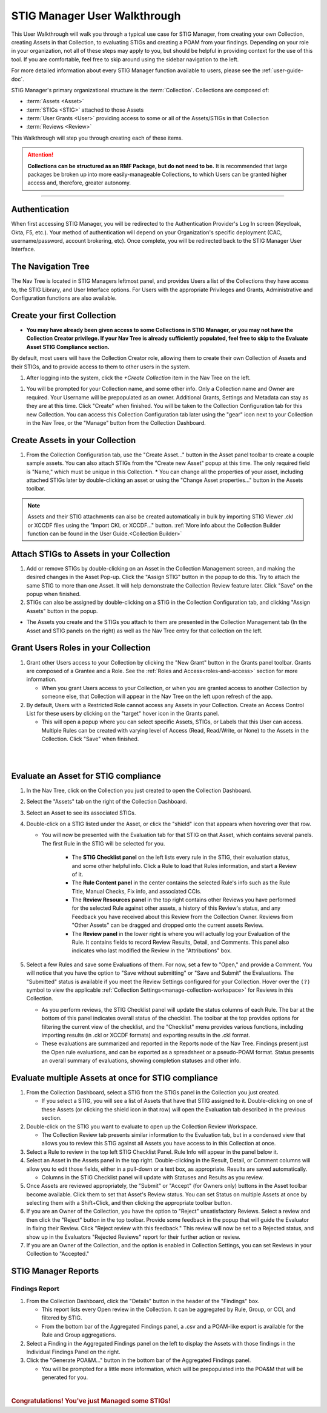 .. _user-quickstart:


STIG Manager User Walkthrough
########################################

This User Walkthrough will walk you through a typical use case for STIG Manager, from creating your own Collection, creating Assets in that Collection, to evaluating STIGs and creating a POAM from your findings. Depending on your role in your organization, not all of these steps may apply to you, but should be helpful in providing context for the use of this tool. If you are comfortable, feel free to skip around using the sidebar navigation to the left.

For more detailed information about every STIG Manager function available to users, please see the :ref:`user-guide-doc`.

STIG Manager's primary organizational structure is the :term:`Collection`. 
Collections are composed of:

* :term:`Assets <Asset>`
* :term:`STIGs <STIG>` attached to those Assets
* :term:`User Grants <User>` providing access to some or all of the Assets/STIGs in that Collection
* :term:`Reviews <Review>`

This Walkthrough will step you through creating each of these items. 

.. ATTENTION::
   **Collections can be structured as an RMF Package, but do not need to be.** It is recommended that large packages be broken up into more easily-manageable Collections, to which Users can be granted higher access and, therefore, greater autonomy. 



.. raw:: html

  <iframe width="560" height="315" src="https://www.youtube.com/embed/wv_Gdbl_LrU" title="YouTube video player" frameborder="0" allow="accelerometer; autoplay; clipboard-write; encrypted-media; gyroscope; picture-in-picture" allowfullscreen></iframe>

----------------------

.. raw:: html

  <iframe width="560" height="315" src="https://www.youtube.com/embed/ZwVJ0eO2d_I" title="YouTube video player" frameborder="0" allow="accelerometer; autoplay; clipboard-write; encrypted-media; gyroscope; picture-in-picture" allowfullscreen></iframe>

Authentication 
================

When first accessing STIG Manager, you will be redirected to the Authentication Provider's Log In screen (Keycloak, Okta, F5, etc.).  Your method of authentication will depend on your Organization's specific deployment (CAC, username/password, account brokering, etc). Once complete, you will be redirected back to the STIG Manager User Interface. 


The Navigation Tree
======================================

The Nav Tree is located in STIG Managers leftmost panel, and provides Users a list of the Collections they have access to, the STIG Library, and User Interface options. For Users with the appropriate Privileges and Grants, Administrative and Configuration functions are also available.


Create your first Collection
======================================

* **You may have already been given access to some Collections in STIG Manager, or you may not have the Collection Creator privilege. If your Nav Tree is already sufficiently populated, feel free to skip to the Evaluate Asset STIG Compliance section.**

By default, most users will have the Collection Creator role, allowing them to create their own Collection of Assets and their STIGs, and to provide access to them to other users in the system. 

#. After logging into the system, click the *+Create Collection* item in the Nav Tree on the left.

.. thumbnail:: /assets/images/nav-tree.png
      :width: 25% 
      :show_caption: True
      :title: Navigation Tree


#. You will be prompted for your Collection name, and some other info. Only a Collection name and Owner are required. Your Username will be prepopulated as an owner. Additional Grants, Settings and Metadata can stay as they are at this time. Click "Create" when finished. You will be taken to the Collection Configuration tab for this new Collection. You can access this Collection Configuration tab later using the "gear" icon next to your Collection in the Nav Tree, or the "Manage" button from the Collection Dashboard.


   .. thumbnail:: /assets/images/create-collection-popup.png
      :width: 50%
      :show_caption: True 
      :alt: Create Collection Popup
      :title: Create Collection Popup



Create Assets in your Collection
======================================

#. From the Collection Configuration tab, use the "Create Asset..." button in the Asset panel toolbar to create a couple sample assets. You can also attach STIGs from the "Create new Asset" popup at this time. The only required field is "Name," which must be unique in this Collection.
   * You can change all the properties of your asset, including attached STIGs later by double-clicking an asset or using the "Change Asset properties..." button in the Assets toolbar.  

.. thumbnail:: /assets/images/collection-manage-asset-create-button.png
   :width: 50% 
   :show_caption: True
   :alt: Create Asset Button
   :title: Create Asset Button


.. note::
   Assets and their STIG attachments can also be created automatically in bulk by importing STIG Viewer .ckl or XCCDF files using the "Import CKL or XCCDF..." button. :ref:`More info about the Collection Builder function can be found in the User Guide.<Collection Builder>`


Attach STIGs to Assets in your Collection
============================================

#. Add or remove STIGs by double-clicking on an Asset in the Collection Management screen, and making the desired changes in the Asset Pop-up. Click the "Assign STIG" button in the popup to do this. Try to attach the same STIG to more than one Asset. It will help demonstrate the Collection Review feature later. Click "Save" on the popup when finished.
#. STIGs can also be assigned by double-clicking on a STIG in the Collection Configuration tab, and clicking "Assign Assets" button in the popup. 

.. thumbnail:: /assets/images/AssetCreationPopup.png
   :width: 50% 
   :show_caption: True
   :alt: Asset Creation Popup
   :title: Asset Creation Popup


* The Assets you create and the STIGs you attach to them are presented in the Collection Management tab (In the Asset and STIG panels on the right) as well as the Nav Tree entry for that collection on the left.

Grant Users Roles in your Collection
======================================

#. Grant other Users access to your Collection by clicking the "New Grant" button in the Grants panel toolbar. Grants are composed of a Grantee and a Role. See the :ref:`Roles and Access<roles-and-access>` section for more information.


   - When you grant Users access to your Collection, or when you are granted access to another Collection by someone else, that Collection will appear in the Nav Tree on the left upon refresh of the app.

#. By default, Users with a Restricted Role cannot access any Assets in your Collection. Create an Access Control List for these users by clicking on the "target" hover icon in the Grants panel. 

   * This will open a popup where you can select specific Assets, STIGs, or Labels that this User can access. Multiple Rules can be created with varying level of Access (Read, Read/Write, or None) to the Assets in the Collection.  Click "Save" when finished.


.. thumbnail:: /assets/images/collection-manage-grants.png
   :width: 40% 
   :show_caption: True
   :alt: Add Collection Grant
   :title: Add Collection Grant
.. thumbnail:: /assets/images/collection-manage-grants-user-pulldown.png
   :width: 40% 
   :show_caption: True
   :alt: User Pulldown
   :title: User Pulldown


|



.. thumbnail:: /assets/images/CollectionConfig_Populated.png
      :width: 50% 
      :show_caption: True
      :alt: Collection Management panel with demo Assets
      :title: Collection Management panel with demo Assets

|

Evaluate an Asset for STIG compliance
======================================


#. In the Nav Tree, click on the Collection you just created to open the Collection Dashboard.
#. Select the "Assets" tab on the right of the Collection Dashboard.
#. Select an Asset to see its associated STIGs.
#. Double-click on a STIG listed under the Asset, or click the "shield" icon that appears when hovering over that row.

   * You will now be presented with the Evaluation tab for that STIG on that Asset, which contains several panels. The first Rule in the STIG will be selected for you. 

      * The **STIG Checklist panel** on the left lists every rule in the STIG, their evaluation status, and some other helpful info. Click a Rule to load that Rules information, and start a Review of it.
      * The **Rule Content panel** in the center contains the selected Rule's info such as the Rule Title, Manual Checks, Fix info, and associated CCIs.
      * The **Review Resources panel** in the top right contains other Reviews you have performed for the selected Rule against other assets, a history of this Review's status, and any Feedback you have received about this Review from the Collection Owner. Reviews from "Other Assets" can be dragged and dropped onto the current assets Review.
      * The **Review panel** in the lower right is where you will actually log your Evaluation of the Rule.  It contains fields to record Review Results, Detail, and Comments.  This panel also indicates who last modified the Review in the "Attributions" box. 

      .. thumbnail:: /assets/images/asset-review.png
         :width: 50% 
         :show_caption: True
         :alt: Asset Review Workspace
         :title: Asset Review Workspace 


#. Select a few Rules and save some Evaluations of them. For now, set a few to "Open," and provide a Comment.  You will notice that you have the option to "Save without submitting" or "Save and Submit" the Evaluations. The "Submitted" status is available if you meet the Review Settings configured for your Collection. Hover over the ``(?)`` symbol to view the applicable :ref:`Collection Settings<manage-collection-workspace>` for Reviews in this Collection. 

   * As you perform reviews, the STIG Checklist panel will update the status columns of each Rule. The bar at the bottom of this panel indicates overall status of the checklist. The toolbar at the top provides options for filtering the current view of the checklist, and the "Checklist" menu provides various functions, including importing results (in .ckl or XCCDF formats) and exporting results in the .ckl format.
   * These evaluations are summarized and reported in the Reports node of the Nav Tree. Findings present just the Open rule evaluations, and can be exported as a spreadsheet or a pseudo-POAM format. Status presents an overall summary of evaluations, showing completion statuses and other info. 


Evaluate multiple Assets at once for STIG compliance
======================================================

#. From the Collection Dashboard, select a STIG from the STIGs panel in the Collection you just created.

   * If you select a STIG, you will see a list of Assets that have that STIG assigned to it. Double-clicking on one of these Assets (or clicking the shield icon in that row) will open the Evaluation tab described in the previous section.

#. Double-click on the STIG you want to evaluate to open up the Collection Review Workspace. 

   * The Collection Review tab presents similar information to the Evaluation tab, but in a condensed view that allows you to review this STIG against all Assets you have access to in this Collection at once. 

   .. thumbnail:: /assets/images/collection-review-being-edited.png
      :width: 50% 
      :show_caption: True
      :alt: Editing in the Collection Review panel
      :title: Editing in the Collection Review panel

#. Select a Rule to review in the top left STIG Checklist Panel. Rule Info will appear in the panel below it.
#. Select an Asset in the Assets panel in the top right. Double-clicking in the Result, Detail, or Comment columns will allow you to edit those fields, either in a pull-down or a text box, as appropriate. Results are saved automatically.

   * Columns in the STIG Checklist panel will update with Statuses and Results as you review.

#. Once Assets are reviewed appropriately, the "Submit" or "Accept" (for Owners only) buttons in the Asset toolbar become available. Click them to set that Asset's Review status. You can set Status on multiple Assets at once by selecting them with a Shift+Click, and then clicking the appropriate toolbar button.
#. If you are an Owner of the Collection, you have the option to "Reject" unsatisfactory Reviews. Select a review and then click the "Reject" button in the top toolbar. Provide some feedback in the popup that will guide the Evaluator in fixing their Review. Click "Reject review with this feedback." This review will now be set to a Rejected status, and show up in the Evaluators "Rejected Reviews" report for their further action or review. 
#. If you are an Owner of the Collection, and the option is enabled in Collection Settings, you can set Reviews in your Collection to "Accepted."  

STIG Manager Reports
======================================

Findings Report
-------------------

#. From the Collection Dashboard, click the "Details" button in the header of the "Findings" box.

   * This report lists every Open review in the Collection. It can be aggregated by Rule, Group, or CCI, and filtered by STIG.
   * From the bottom bar of the Aggregated Findings panel, a .csv and a POAM-like export is available for the Rule and Group aggregations.

#. Select a Finding in the Aggregated Findings panel on the left to display the Assets with those findings in the Individual Findings Panel on the right. 
#. Click the "Generate POA&M..." button in the bottom bar of the Aggregated Findings panel.

   * You will be prompted for a little more information, which will be prepopulated into the POA&M that will be generated for you.


.. thumbnail:: /assets/images/findings-report.png
      :width: 50% 
      :show_caption: True
      :alt: The Findings Report
      :title: The Findings report


 

| 

.. rubric:: Congratulations! You've just Managed some STIGs!


